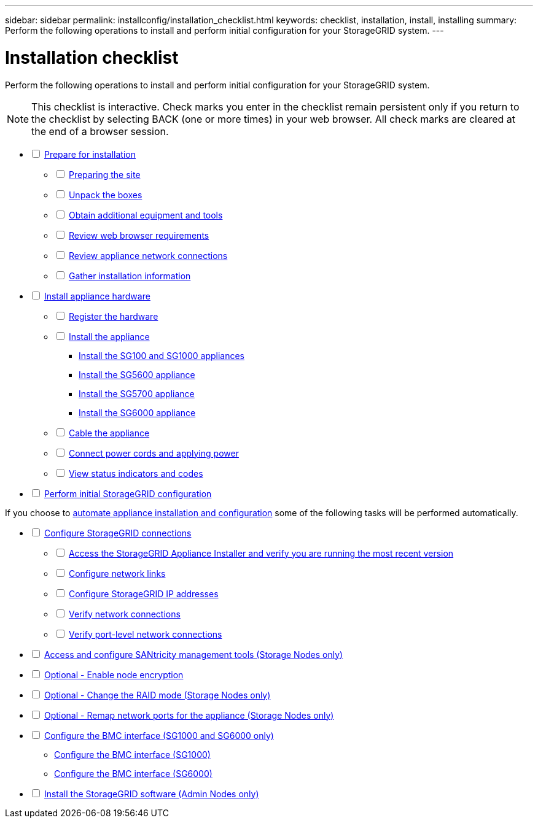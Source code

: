 ---
sidebar: sidebar
permalink: installconfig/installation_checklist.html
keywords: checklist, installation, install, installing
summary: Perform the following operations to install and perform initial configuration for your StorageGRID system.
---

= Installation checklist




:icons: font

:imagesdir: ../media/

[.lead]
Perform the following operations to install and perform initial configuration for your StorageGRID system.

NOTE: This checklist is interactive. Check marks you enter in the checklist remain persistent only if you return to the checklist by selecting BACK (one or more times) in your web browser. All check marks are cleared at the end of a browser session.

[%interactive]
* [ ] link:preparing_for_installation.html[Prepare for installation]
[%interactive]
** [ ] link:preparing_site.html[Preparing the site]
** [ ] link:unpacking_boxes.html[Unpack the boxes]
** [ ] link:obtaining_additional_equipment_and_tools.html[Obtain additional equipment and tools]
** [ ] link:web_browser_requirements.html[Review web browser requirements]
** [ ] link:reviewing_appliance_network_connections.html[Review appliance network connections]
** [ ] link:gathering_installation_information.html[Gather installation information]
* [ ] link:install_appliance_hardware.html[Install appliance hardware]
[%interactive]
** [ ] link:registering_hardware.html[Register the hardware]
** [ ] link:install_appliance_hardware.html[Install the appliance]
*** link:installing_sg100_and_sg1000_hardware.html[Install the SG100 and SG1000 appliances]
*** link:installing_sg5600_hardware.html[Install the SG5600 appliance]
*** link:installing_sg5700_hardware.html[Install the SG5700 appliance]
*** link:installing_sg6000_hardware.html[Install the SG6000 appliance]
** [ ] link:cabling_appliance.html[Cable the appliance]
** [ ] link:connecting_power_cords_and_applying_power.html[Connect power cords and applying power]
** [ ] link:viewing_status_indicators_and_codes.html[View status indicators and codes]
* [ ] link:initial_netapp_appliance_hardware_configuration.html[Perform initial StorageGRID configuration]

If you choose to link:automating_appliance_installation_and_configuration.html[automate appliance installation and configuration] some of the following tasks will be performed automatically.
[%interactive]
** [ ] link:configuring_storagegrid_connections.html[Configure StorageGRID connections]
[%interactive]
*** [ ] link:accessing_storagegrid_appliance_installer.html[Access the StorageGRID Appliance Installer and verify you are running the most recent version]
*** [ ] link:configuring_network_links.html[Configure network links]
*** [ ] link:configuring_storagegrid_ip_addresses.html[Configure StorageGRID IP addresses]
*** [ ] link:verifying_network_connections.html[Verify network connections]
*** [ ] link:verify_port_level_network_connections.html[Verify port-level network connections]
** [ ] link:accessing_and_configuring_santricity_manager_tools_storage_nodes_only.html[Access and configure SANtricity management tools (Storage Nodes only)]
** [ ] link:optional_enabling_node_encryption.html[Optional - Enable node encryption]
** [ ] link:optional_changing_raid_mode_storage_nodes_only.html[Optional - Change the RAID mode (Storage Nodes only)]
** [ ] link:optional_remapping_network_ports_for_appliance_storage_nodes_only.html[Optional - Remap network ports for the appliance (Storage Nodes only)]
** [ ] link:configuring_bmc_interface_sg1000_and_sg6000_only.html[Configure the BMC interface (SG1000 and SG6000 only)]
*** link:configuring_bmc_interface_sg1000.html[Configure the BMC interface (SG1000)]
*** link:configuring_bmc_interface_sg6000.html[Configure the BMC interface (SG6000)]
** [ ] link:installing_storagegrid_software_admin_nodes_only.html[Install the StorageGRID software (Admin Nodes only)]

